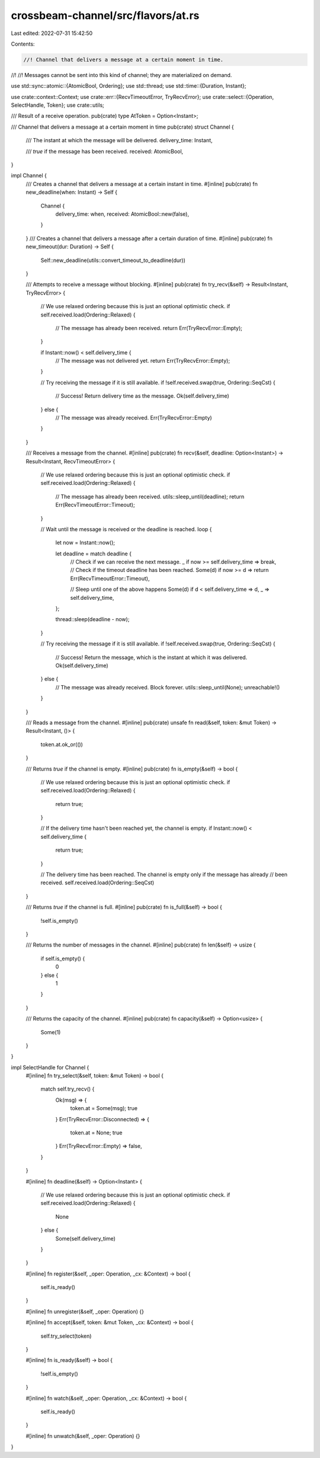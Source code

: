 crossbeam-channel/src/flavors/at.rs
===================================

Last edited: 2022-07-31 15:42:50

Contents:

.. code-block:: rs

    //! Channel that delivers a message at a certain moment in time.
//!
//! Messages cannot be sent into this kind of channel; they are materialized on demand.

use std::sync::atomic::{AtomicBool, Ordering};
use std::thread;
use std::time::{Duration, Instant};

use crate::context::Context;
use crate::err::{RecvTimeoutError, TryRecvError};
use crate::select::{Operation, SelectHandle, Token};
use crate::utils;

/// Result of a receive operation.
pub(crate) type AtToken = Option<Instant>;

/// Channel that delivers a message at a certain moment in time
pub(crate) struct Channel {
    /// The instant at which the message will be delivered.
    delivery_time: Instant,

    /// `true` if the message has been received.
    received: AtomicBool,
}

impl Channel {
    /// Creates a channel that delivers a message at a certain instant in time.
    #[inline]
    pub(crate) fn new_deadline(when: Instant) -> Self {
        Channel {
            delivery_time: when,
            received: AtomicBool::new(false),
        }
    }
    /// Creates a channel that delivers a message after a certain duration of time.
    #[inline]
    pub(crate) fn new_timeout(dur: Duration) -> Self {
        Self::new_deadline(utils::convert_timeout_to_deadline(dur))
    }

    /// Attempts to receive a message without blocking.
    #[inline]
    pub(crate) fn try_recv(&self) -> Result<Instant, TryRecvError> {
        // We use relaxed ordering because this is just an optional optimistic check.
        if self.received.load(Ordering::Relaxed) {
            // The message has already been received.
            return Err(TryRecvError::Empty);
        }

        if Instant::now() < self.delivery_time {
            // The message was not delivered yet.
            return Err(TryRecvError::Empty);
        }

        // Try receiving the message if it is still available.
        if !self.received.swap(true, Ordering::SeqCst) {
            // Success! Return delivery time as the message.
            Ok(self.delivery_time)
        } else {
            // The message was already received.
            Err(TryRecvError::Empty)
        }
    }

    /// Receives a message from the channel.
    #[inline]
    pub(crate) fn recv(&self, deadline: Option<Instant>) -> Result<Instant, RecvTimeoutError> {
        // We use relaxed ordering because this is just an optional optimistic check.
        if self.received.load(Ordering::Relaxed) {
            // The message has already been received.
            utils::sleep_until(deadline);
            return Err(RecvTimeoutError::Timeout);
        }

        // Wait until the message is received or the deadline is reached.
        loop {
            let now = Instant::now();

            let deadline = match deadline {
                // Check if we can receive the next message.
                _ if now >= self.delivery_time => break,
                // Check if the timeout deadline has been reached.
                Some(d) if now >= d => return Err(RecvTimeoutError::Timeout),

                // Sleep until one of the above happens
                Some(d) if d < self.delivery_time => d,
                _ => self.delivery_time,
            };

            thread::sleep(deadline - now);
        }

        // Try receiving the message if it is still available.
        if !self.received.swap(true, Ordering::SeqCst) {
            // Success! Return the message, which is the instant at which it was delivered.
            Ok(self.delivery_time)
        } else {
            // The message was already received. Block forever.
            utils::sleep_until(None);
            unreachable!()
        }
    }

    /// Reads a message from the channel.
    #[inline]
    pub(crate) unsafe fn read(&self, token: &mut Token) -> Result<Instant, ()> {
        token.at.ok_or(())
    }

    /// Returns `true` if the channel is empty.
    #[inline]
    pub(crate) fn is_empty(&self) -> bool {
        // We use relaxed ordering because this is just an optional optimistic check.
        if self.received.load(Ordering::Relaxed) {
            return true;
        }

        // If the delivery time hasn't been reached yet, the channel is empty.
        if Instant::now() < self.delivery_time {
            return true;
        }

        // The delivery time has been reached. The channel is empty only if the message has already
        // been received.
        self.received.load(Ordering::SeqCst)
    }

    /// Returns `true` if the channel is full.
    #[inline]
    pub(crate) fn is_full(&self) -> bool {
        !self.is_empty()
    }

    /// Returns the number of messages in the channel.
    #[inline]
    pub(crate) fn len(&self) -> usize {
        if self.is_empty() {
            0
        } else {
            1
        }
    }

    /// Returns the capacity of the channel.
    #[inline]
    pub(crate) fn capacity(&self) -> Option<usize> {
        Some(1)
    }
}

impl SelectHandle for Channel {
    #[inline]
    fn try_select(&self, token: &mut Token) -> bool {
        match self.try_recv() {
            Ok(msg) => {
                token.at = Some(msg);
                true
            }
            Err(TryRecvError::Disconnected) => {
                token.at = None;
                true
            }
            Err(TryRecvError::Empty) => false,
        }
    }

    #[inline]
    fn deadline(&self) -> Option<Instant> {
        // We use relaxed ordering because this is just an optional optimistic check.
        if self.received.load(Ordering::Relaxed) {
            None
        } else {
            Some(self.delivery_time)
        }
    }

    #[inline]
    fn register(&self, _oper: Operation, _cx: &Context) -> bool {
        self.is_ready()
    }

    #[inline]
    fn unregister(&self, _oper: Operation) {}

    #[inline]
    fn accept(&self, token: &mut Token, _cx: &Context) -> bool {
        self.try_select(token)
    }

    #[inline]
    fn is_ready(&self) -> bool {
        !self.is_empty()
    }

    #[inline]
    fn watch(&self, _oper: Operation, _cx: &Context) -> bool {
        self.is_ready()
    }

    #[inline]
    fn unwatch(&self, _oper: Operation) {}
}


